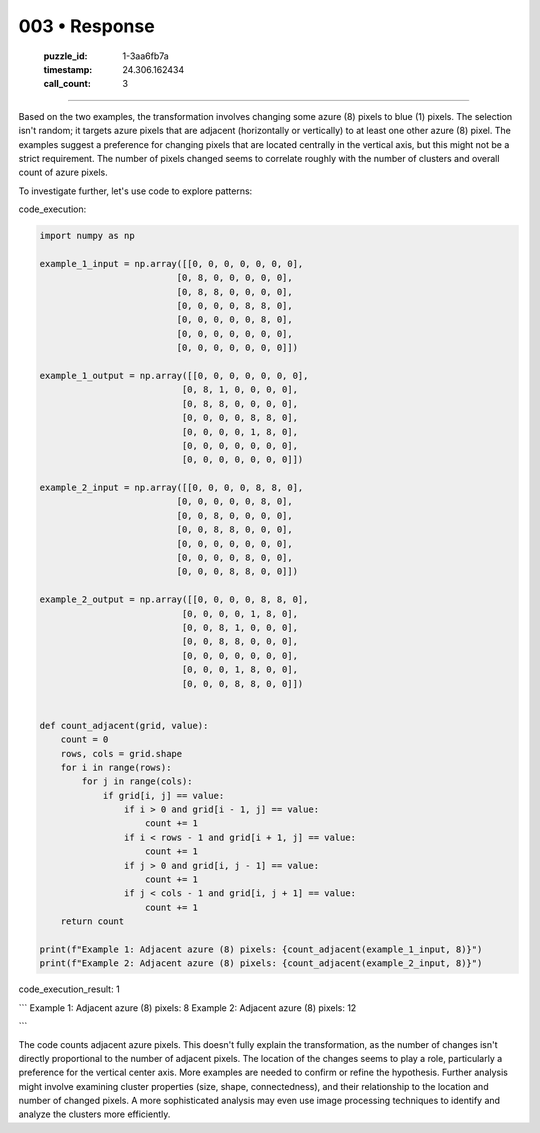003 • Response
==============

   :puzzle_id: 1-3aa6fb7a
   :timestamp: 24.306.162434
   :call_count: 3



====

Based on the two examples, the transformation involves changing some azure (8) pixels to blue (1) pixels.  The selection isn't random; it targets azure pixels that are adjacent (horizontally or vertically) to at least one other azure (8) pixel. The examples suggest a preference for changing pixels that are located centrally in the vertical axis,  but this might not be a strict requirement.  The number of pixels changed seems to correlate roughly with the number of clusters and overall count of azure pixels.

To investigate further, let's use code to explore patterns:

code_execution:


.. code-block:: python

    import numpy as np
    
    example_1_input = np.array([[0, 0, 0, 0, 0, 0, 0],
                              [0, 8, 0, 0, 0, 0, 0],
                              [0, 8, 8, 0, 0, 0, 0],
                              [0, 0, 0, 0, 8, 8, 0],
                              [0, 0, 0, 0, 0, 8, 0],
                              [0, 0, 0, 0, 0, 0, 0],
                              [0, 0, 0, 0, 0, 0, 0]])
    
    example_1_output = np.array([[0, 0, 0, 0, 0, 0, 0],
                               [0, 8, 1, 0, 0, 0, 0],
                               [0, 8, 8, 0, 0, 0, 0],
                               [0, 0, 0, 0, 8, 8, 0],
                               [0, 0, 0, 0, 1, 8, 0],
                               [0, 0, 0, 0, 0, 0, 0],
                               [0, 0, 0, 0, 0, 0, 0]])
    
    example_2_input = np.array([[0, 0, 0, 0, 8, 8, 0],
                              [0, 0, 0, 0, 0, 8, 0],
                              [0, 0, 8, 0, 0, 0, 0],
                              [0, 0, 8, 8, 0, 0, 0],
                              [0, 0, 0, 0, 0, 0, 0],
                              [0, 0, 0, 0, 8, 0, 0],
                              [0, 0, 0, 8, 8, 0, 0]])
    
    example_2_output = np.array([[0, 0, 0, 0, 8, 8, 0],
                               [0, 0, 0, 0, 1, 8, 0],
                               [0, 0, 8, 1, 0, 0, 0],
                               [0, 0, 8, 8, 0, 0, 0],
                               [0, 0, 0, 0, 0, 0, 0],
                               [0, 0, 0, 1, 8, 0, 0],
                               [0, 0, 0, 8, 8, 0, 0]])
    
    
    def count_adjacent(grid, value):
        count = 0
        rows, cols = grid.shape
        for i in range(rows):
            for j in range(cols):
                if grid[i, j] == value:
                    if i > 0 and grid[i - 1, j] == value:
                        count += 1
                    if i < rows - 1 and grid[i + 1, j] == value:
                        count += 1
                    if j > 0 and grid[i, j - 1] == value:
                        count += 1
                    if j < cols - 1 and grid[i, j + 1] == value:
                        count += 1
        return count
    
    print(f"Example 1: Adjacent azure (8) pixels: {count_adjacent(example_1_input, 8)}")
    print(f"Example 2: Adjacent azure (8) pixels: {count_adjacent(example_2_input, 8)}")

code_execution_result: 1

```
Example 1: Adjacent azure (8) pixels: 8
Example 2: Adjacent azure (8) pixels: 12

```

The code counts adjacent azure pixels.  This doesn't fully explain the transformation, as the number of changes isn't directly proportional to the number of adjacent pixels.  The location of the changes seems to play a role, particularly a preference for the vertical center axis. More examples are needed to confirm or refine the hypothesis.  Further analysis might involve examining cluster properties (size, shape, connectedness), and their relationship to the location and number of changed pixels.  A more sophisticated analysis may even use image processing techniques to identify and analyze the clusters more efficiently.


.. seealso::

   - :doc:`003-history`
   - :doc:`003-prompt`


